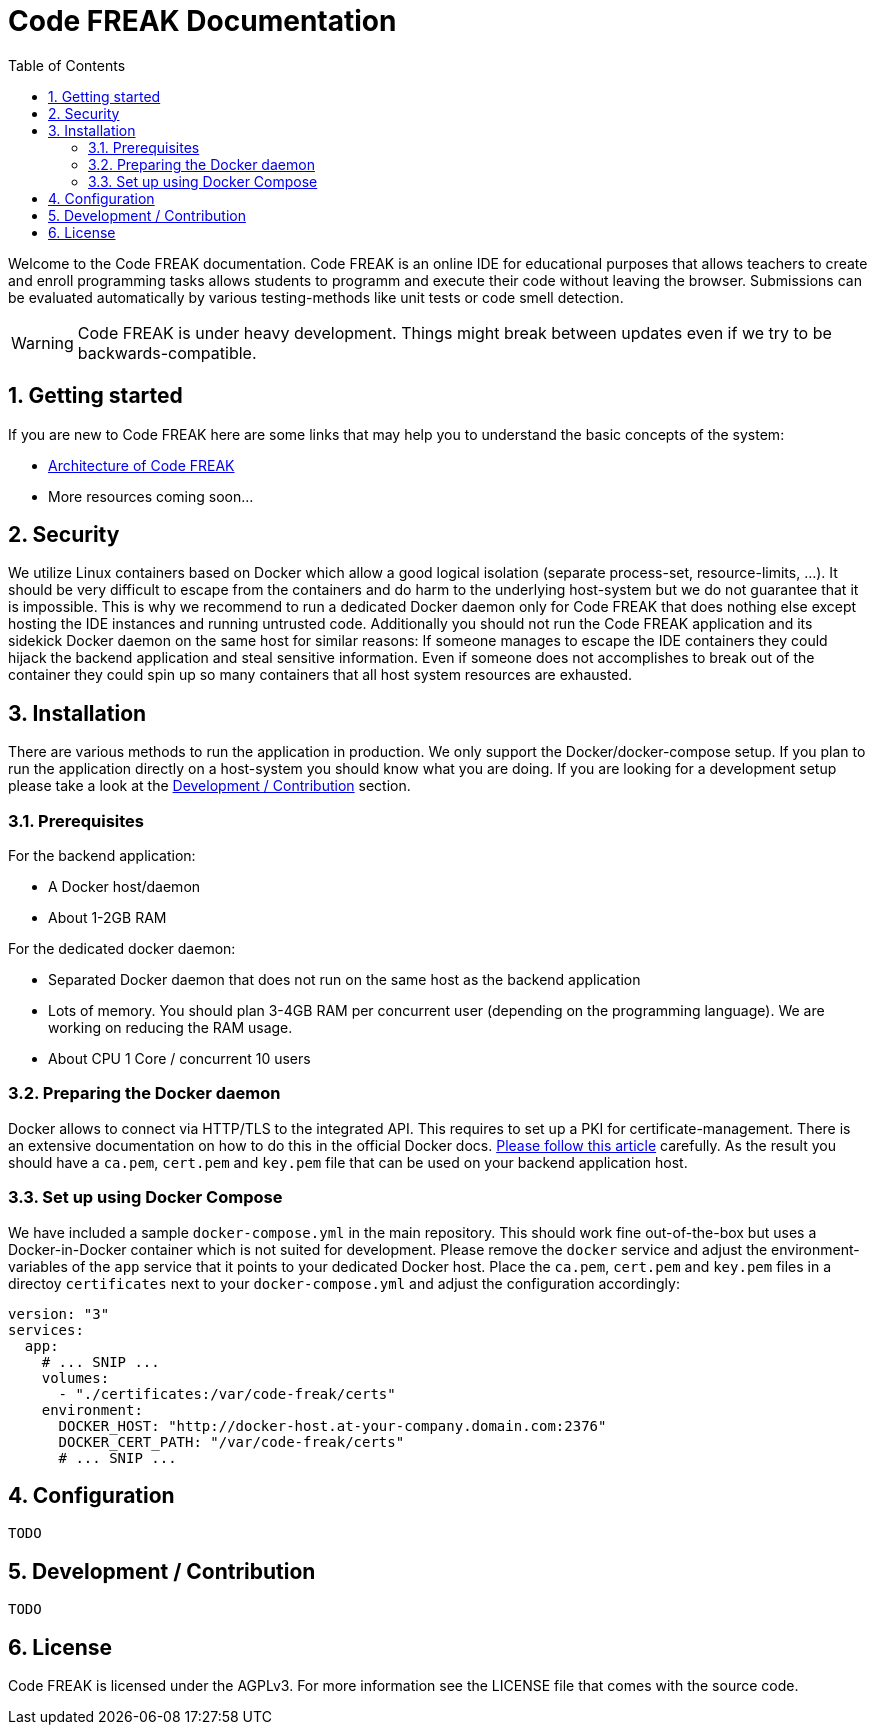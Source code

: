 = Code FREAK Documentation
:sectnums:
:toc: left
:toclevels: 3

:toc!:

Welcome to the Code FREAK documentation.
Code FREAK is an online IDE for educational purposes that allows teachers to create and enroll programming tasks
allows students to programm and execute their code without leaving the browser. Submissions can be evaluated
automatically by various testing-methods like unit tests or code smell detection.

WARNING: Code FREAK is under heavy development. Things might break between updates even if we try to be backwards-compatible.

== Getting started
If you are new to Code FREAK here are some links that may help you to understand the basic concepts of the system:

* link:architecture.adoc[Architecture of Code FREAK]
* More resources coming soon...

== Security
We utilize Linux containers based on Docker which allow a good logical isolation (separate process-set, resource-limits, …).
It should be very difficult to escape from the containers and do harm to the underlying host-system but we do not guarantee
that it is impossible. This is why we recommend to run a dedicated Docker daemon only for Code FREAK that does nothing
else except hosting the IDE instances and running untrusted code.
Additionally you should not run the Code FREAK application and its sidekick Docker daemon on the same host for similar
reasons: If someone manages to escape the IDE containers they could hijack the backend application and steal sensitive
information. Even if someone does not accomplishes to break out of the container they could spin up so many containers
that all host system resources are exhausted.

== Installation
There are various methods to run the application in production. We only support the Docker/docker-compose setup.
If you plan to run the application directly on a host-system you should know what you are doing. If you are looking
for a development setup please take a look at the <<Development / Contribution>> section.

=== Prerequisites
For the backend application:

* A Docker host/daemon
* About 1-2GB RAM

For the dedicated docker daemon:

* Separated Docker daemon that does not run on the same host as the backend application
* Lots of memory. You should plan 3-4GB RAM per concurrent user (depending on the
programming language). We are working on reducing the RAM usage.
* About CPU 1 Core / concurrent 10 users

=== Preparing the Docker daemon
Docker allows to connect via HTTP/TLS to the integrated API. This requires to set up a PKI for certificate-management.
There is an extensive documentation on how to do this in the official Docker docs.
https://docs.docker.com/engine/security/https/[Please follow this article] carefully. As the result you should have
a `ca.pem`, `cert.pem` and `key.pem` file that can be used on your backend application host.

=== Set up using Docker Compose
We have included a sample `docker-compose.yml` in the main repository. This should work fine out-of-the-box but uses
a Docker-in-Docker container which is not suited for development. Please remove the `docker` service and adjust the
environment-variables of the `app` service that it points to your dedicated Docker host. Place the `ca.pem`, `cert.pem`
and `key.pem` files in a directoy `certificates` next to your `docker-compose.yml` and adjust the configuration
accordingly:

```yaml
version: "3"
services:
  app:
    # ... SNIP ...
    volumes:
      - "./certificates:/var/code-freak/certs"
    environment:
      DOCKER_HOST: "http://docker-host.at-your-company.domain.com:2376"
      DOCKER_CERT_PATH: "/var/code-freak/certs"
      # ... SNIP ...
```

== Configuration
`TODO`

== Development / Contribution
`TODO`

== License
Code FREAK is licensed under the AGPLv3. For more information see the LICENSE file that comes with the source code.
